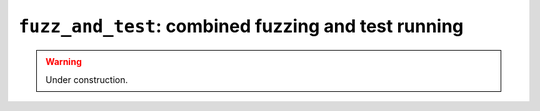 .. _scripts-fuzz-and-test:

``fuzz_and_test``: combined fuzzing and test running
====================================================

.. warning:: Under construction.
